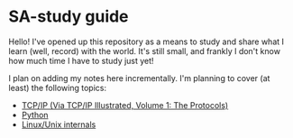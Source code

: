 * SA-study guide
Hello! I've opened up this repository as a means to study and share what I
learn (well, record) with the world. It's still small, and frankly I don't
know how much time I have to study just yet!

I plan on adding my notes here incrementally. I'm planning to cover (at least)
the following topics:

- [[file:TCPIPv1.org][TCP/IP (Via TCP/IP Illustrated, Volume 1: The Protocols)]]
- [[file:python.org::*Where%20can%20I%20practice%20my%20python%20skills?][Python]]
- [[file:linux.org][Linux/Unix internals]]
